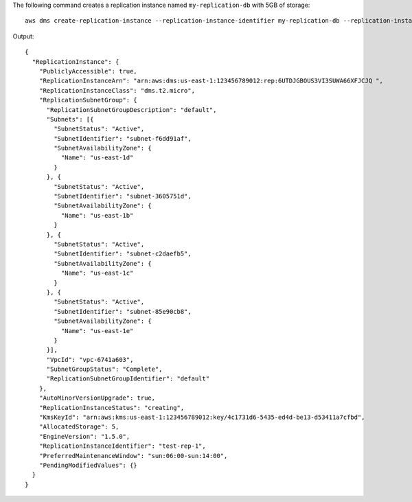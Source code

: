 The following command creates a replication instance named ``my-replication-db`` with 5GB of storage::

  aws dms create-replication-instance --replication-instance-identifier my-replication-db --replication-instance-class dms.t2.micro --allocated-storage 5

Output::

  {
    "ReplicationInstance": {
      "PubliclyAccessible": true,
      "ReplicationInstanceArn": "arn:aws:dms:us-east-1:123456789012:rep:6UTDJGBOUS3VI3SUWA66XFJCJQ ",
      "ReplicationInstanceClass": "dms.t2.micro",
      "ReplicationSubnetGroup": {
        "ReplicationSubnetGroupDescription": "default",
        "Subnets": [{
          "SubnetStatus": "Active",
          "SubnetIdentifier": "subnet-f6dd91af",
          "SubnetAvailabilityZone": {
            "Name": "us-east-1d"
          }
        }, {
          "SubnetStatus": "Active",
          "SubnetIdentifier": "subnet-3605751d",
          "SubnetAvailabilityZone": {
            "Name": "us-east-1b"
          }
        }, {
          "SubnetStatus": "Active",
          "SubnetIdentifier": "subnet-c2daefb5",
          "SubnetAvailabilityZone": {
            "Name": "us-east-1c"
          }
        }, {
          "SubnetStatus": "Active",
          "SubnetIdentifier": "subnet-85e90cb8",
          "SubnetAvailabilityZone": {
            "Name": "us-east-1e"
          }
        }],
        "VpcId": "vpc-6741a603",
        "SubnetGroupStatus": "Complete",
        "ReplicationSubnetGroupIdentifier": "default"
      },
      "AutoMinorVersionUpgrade": true,
      "ReplicationInstanceStatus": "creating",
      "KmsKeyId": "arn:aws:kms:us-east-1:123456789012:key/4c1731d6-5435-ed4d-be13-d53411a7cfbd",
      "AllocatedStorage": 5,
      "EngineVersion": "1.5.0",
      "ReplicationInstanceIdentifier": "test-rep-1",
      "PreferredMaintenanceWindow": "sun:06:00-sun:14:00",
      "PendingModifiedValues": {}
    }
  }
